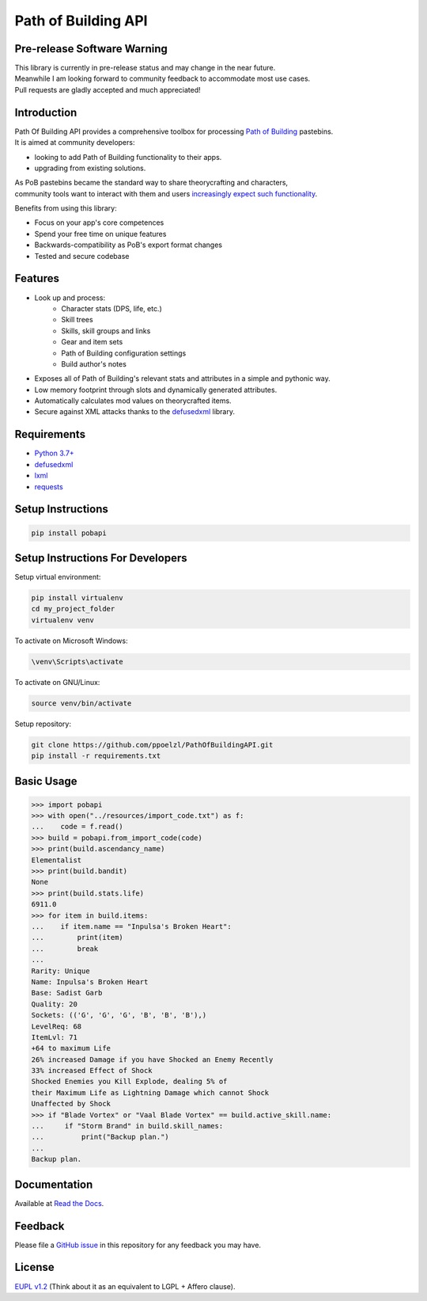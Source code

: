 Path of Building API
====================

Pre-release Software Warning
----------------------------

| This library is currently in pre-release status and may change in the near future.
| Meanwhile I am looking forward to community feedback to accommodate most use cases.
| Pull requests are gladly accepted and much appreciated!

Introduction
------------

| Path Of Building API provides a comprehensive toolbox for processing
    `Path of Building <https://github.com/Openarl/PathOfBuilding>`_ pastebins.
| It is aimed at community developers:

* looking to add Path of Building functionality to their apps.
* upgrading from existing solutions.

| As PoB pastebins became the standard way to share theorycrafting and characters,
| community tools want to interact with them and users `increasingly expect such functionality
    <https://www.reddit.com/r/pathofexile/comments/aca7vl/path_of_leveling_a_tool_written_in_java_with_an/>`_.

Benefits from using this library:

* Focus on your app's core competences
* Spend your free time on unique features
* Backwards-compatibility as PoB's export format changes
* Tested and secure codebase


Features
--------

* Look up and process:
    * Character stats (DPS, life, etc.)
    * Skill trees
    * Skills, skill groups and links
    * Gear and item sets
    * Path of Building configuration settings
    * Build author's notes
* Exposes all of Path of Building's relevant stats and attributes in a simple and pythonic way.
* Low memory footprint through slots and dynamically generated attributes.
* Automatically calculates mod values on theorycrafted items.
* Secure against XML attacks thanks to the `defusedxml <https://pypi.org/project/defusedxml/>`_ library.

Requirements
------------
* `Python 3.7+ <https://www.python.org/>`_
* `defusedxml <https://pypi.org/project/defusedxml/>`_
* `lxml <https://pypi.org/project/lxml/>`_
* `requests <https://pypi.org/project/requests/>`_

Setup Instructions
--------------------

.. code-block:: console

    pip install pobapi

Setup Instructions For Developers
---------------------------------

Setup virtual environment:

.. code-block:: console

    pip install virtualenv
    cd my_project_folder
    virtualenv venv

To activate on Microsoft Windows:

.. code-block:: console

    \venv\Scripts\activate

To activate on GNU/Linux:

.. code-block:: console

    source venv/bin/activate

Setup repository:

.. code-block:: console

    git clone https://github.com/ppoelzl/PathOfBuildingAPI.git
    pip install -r requirements.txt

Basic Usage
-----------

>>> import pobapi
>>> with open("../resources/import_code.txt") as f:
...    code = f.read()
>>> build = pobapi.from_import_code(code)
>>> print(build.ascendancy_name)
Elementalist
>>> print(build.bandit)
None
>>> print(build.stats.life)
6911.0
>>> for item in build.items:
...    if item.name == "Inpulsa's Broken Heart":
...        print(item)
...        break
...
Rarity: Unique
Name: Inpulsa's Broken Heart
Base: Sadist Garb
Quality: 20
Sockets: (('G', 'G', 'G', 'B', 'B', 'B'),)
LevelReq: 68
ItemLvl: 71
+64 to maximum Life
26% increased Damage if you have Shocked an Enemy Recently
33% increased Effect of Shock
Shocked Enemies you Kill Explode, dealing 5% of
their Maximum Life as Lightning Damage which cannot Shock
Unaffected by Shock
>>> if "Blade Vortex" or "Vaal Blade Vortex" == build.active_skill.name:
...     if "Storm Brand" in build.skill_names:
...         print("Backup plan.")
...
Backup plan.

Documentation
-------------

Available at `Read the Docs <https://pobapi.readthedocs.io>`_.

Feedback
--------

Please file a `GitHub issue <https://developer.github.com/v3/issues/>`_ in this repository for any feedback you may have.

License
-------

`EUPL v1.2 <https://eupl.eu/>`_ (Think about it as an equivalent to LGPL + Affero clause).
